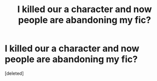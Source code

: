 #+TITLE: I killed our a character and now people are abandoning my fic?

* I killed our a character and now people are abandoning my fic?
:PROPERTIES:
:Score: 1
:DateUnix: 1512995386.0
:DateShort: 2017-Dec-11
:FlairText: Discussion
:END:
[deleted]

